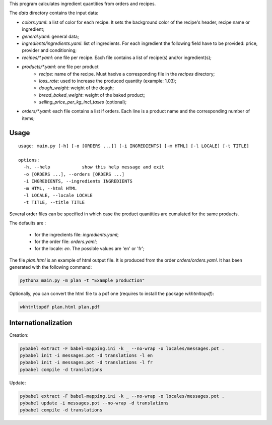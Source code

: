 This program calculates ingredient quantities from orders and recipes.

The `data` directory contains the input data:

- `colors.yaml`: a list of color for each recipe. It sets the background color
  of the recipe's header,  recipe name or ingredient;
- `general.yaml`: general data;
- `ingredients/ingredients.yaml`: list of ingredients. For each ingredient the
  following field have to be provided: price, provider and conditioning;
- `recipes/*.yaml`: one file per recipe. Each file contains a list of recipe(s)
  and/or ingredient(s);
- `products/*.yaml`: one file per product
    - `recipe`: name of the recipe. Must haxive a corresponding file in the
      `recipes` directory;
    - `loss_rate`: used to increase the produced quantity (example: 1.03);
    - `dough_weight`: weight of the dough;
    - `bread_baked_weight`:  weight of the baked product;
    - `selling_price_per_kg_incl_taxes` (optional);
- `orders/*.yaml`: each file contains a list if orders. Each line is a product
  name and the corresponding number of items;

Usage
=====

::

    usage: main.py [-h] [-o [ORDERS ...]] [-i INGREDIENTS] [-m HTML] [-l LOCALE] [-t TITLE]

    options:
      -h, --help            show this help message and exit
      -o [ORDERS ...], --orders [ORDERS ...]
      -i INGREDIENTS, --ingredients INGREDIENTS
      -m HTML, --html HTML
      -l LOCALE, --locale LOCALE
      -t TITLE, --title TITLE

Several order files can be specified in which case the product quantities are
cumulated for the same products.

The defaults are :

  - for the ingredients file: `ingredients.yaml`;
  - for the order file: `orders.yaml`;
  - for the locale: `en`. The possible values are 'en' or 'fr';

The file `plan.html` is an example of html output file. It is produced from the
order `orders/orders.yaml`. It has been generated with the following command:

.. code-block:: console

    python3 main.py -m plan -t "Example production"

Optionally, you can convert the html file to a pdf one (requires to install the
package `wkhtmltopdf`):

.. code-block:: console

   wkhtmltopdf plan.html plan.pdf

Internationalization
====================

Creation:

.. code-block:: console

    pybabel extract -F babel-mapping.ini -k _ --no-wrap -o locales/messages.pot .
    pybabel init -i messages.pot -d translations -l en
    pybabel init -i messages.pot -d translations -l fr
    pybabel compile -d translations

Update:

.. code-block:: console

    pybabel extract -F babel-mapping.ini -k _ --no-wrap -o locales/messages.pot .
    pybabel update -i messages.pot --no-wrap -d translations
    pybabel compile -d translations
